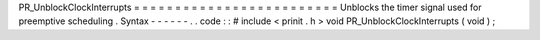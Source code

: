 PR_UnblockClockInterrupts
=
=
=
=
=
=
=
=
=
=
=
=
=
=
=
=
=
=
=
=
=
=
=
=
=
Unblocks
the
timer
signal
used
for
preemptive
scheduling
.
Syntax
-
-
-
-
-
-
.
.
code
:
:
#
include
<
prinit
.
h
>
void
PR_UnblockClockInterrupts
(
void
)
;
